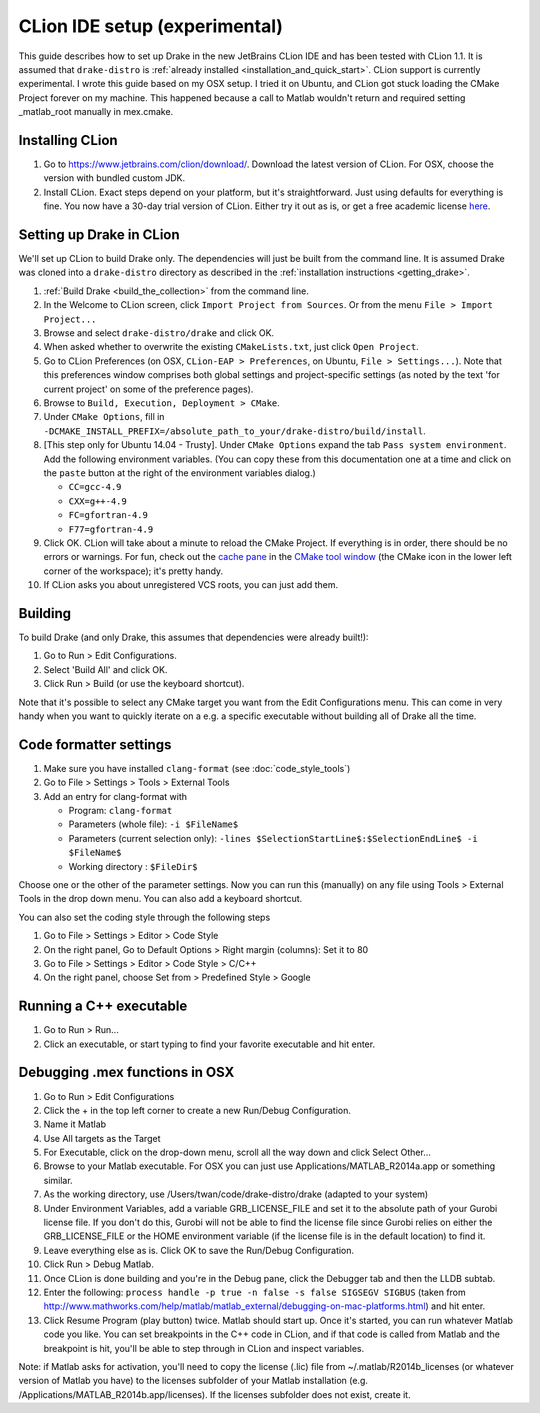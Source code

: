 *****************************************
CLion IDE setup (experimental)
*****************************************

This guide describes how to set up Drake in the new JetBrains CLion IDE and has
been tested with CLion 1.1. It is assumed that ``drake-distro`` is
:ref:`already installed <installation_and_quick_start>`. CLion support is
currently experimental. I wrote this guide based on my OSX setup. I tried it on
Ubuntu, and CLion got stuck loading the CMake Project forever on my
machine. This happened because a call to Matlab wouldn't return and required
setting _matlab_root manually in mex.cmake.

Installing CLion
================

1. Go to https://www.jetbrains.com/clion/download/. Download the latest version
   of CLion. For OSX, choose the version with bundled custom JDK.
2. Install CLion. Exact steps depend on your platform, but it's
   straightforward. Just using defaults for everything is fine. You now have a
   30-day trial version of CLion. Either try it out as is, or get a free
   academic license `here <https://www.jetbrains.com/shop/eform/students>`_.

Setting up Drake in CLion
=========================

We'll set up CLion to build Drake only. The dependencies will just be built
from the command line. It is assumed Drake was cloned into a ``drake-distro``
directory as described in the :ref:`installation instructions <getting_drake>`.

1. :ref:`Build Drake <build_the_collection>` from the command line.
2. In the Welcome to CLion screen, click ``Import Project from Sources``. Or
   from the menu ``File > Import Project...``
3. Browse and select ``drake-distro/drake`` and click OK.
4. When asked whether to overwrite the existing ``CMakeLists.txt``, just click
   ``Open Project``.
5. Go to CLion Preferences (on OSX, ``CLion-EAP > Preferences``, on Ubuntu,
   ``File > Settings...``). Note that this preferences window comprises both
   global settings and project-specific settings (as noted by the text 'for
   current project' on some of the preference pages).
6. Browse to ``Build, Execution, Deployment > CMake``.
7. Under ``CMake Options``, fill in
   ``-DCMAKE_INSTALL_PREFIX=/absolute_path_to_your/drake-distro/build/install``.
8. [This step only for Ubuntu 14.04 - Trusty]. Under ``CMake Options`` 
   expand the tab ``Pass system 
   environment``. Add the following environment variables.  (You can copy these
   from this documentation one at a time and click on the ``paste`` button at
   the right of the environment variables dialog.)

   * ``CC=gcc-4.9``
   * ``CXX=g++-4.9``
   * ``FC=gfortran-4.9``
   * ``F77=gfortran-4.9``      

9. Click OK. CLion will take about a minute to reload the CMake Project. If
   everything is in order, there should be no errors or warnings. For fun,
   check out the `cache pane
   <https://www.jetbrains.com/help/clion/2016.1/cmake-cache.html>`_ in the
   `CMake tool window
   <https://www.jetbrains.com/help/clion/2016.1/cmake.html>`_ (the CMake icon
   in the lower left corner of the workspace); it's pretty handy.
10. If CLion asks you about unregistered VCS roots, you can just add them.

Building
========

To build Drake (and only Drake, this assumes that dependencies were already
built!):

1. Go to Run > Edit Configurations.
2. Select 'Build All' and click OK.
3. Click Run > Build (or use the keyboard shortcut).

Note that it's possible to select any CMake target you want from the Edit
Configurations menu. This can come in very handy when you want to quickly
iterate on a e.g. a specific executable without building all of Drake all the
time.

Code formatter settings
=======================

1. Make sure you have installed ``clang-format`` (see :doc:`code_style_tools`)
2. Go to File > Settings > Tools > External Tools
3. Add an entry for clang-format with

   * Program: ``clang-format``
   * Parameters (whole file): ``-i $FileName$``
   * Parameters (current selection only): 
     ``-lines $SelectionStartLine$:$SelectionEndLine$ -i $FileName$``
   * Working directory : ``$FileDir$``

Choose one or the other of the parameter settings. Now you can run this
(manually) on any file using Tools > External Tools in the drop down menu. You
can also add a keyboard shortcut.

You can also set the coding style through the following steps

1. Go to File > Settings > Editor > Code Style
2. On the right panel, Go to Default Options > Right margin (columns): Set it to 80
3. Go to File > Settings > Editor > Code Style > C/C++
4. On the right panel, choose Set from > Predefined Style > Google


Running a C++ executable
========================
1. Go to Run > Run...
2. Click an executable, or start typing to find your favorite executable and hit enter.

Debugging .mex functions in OSX
===============================

1. Go to Run > Edit Configurations
2. Click the + in the top left corner to create a new Run/Debug Configuration.
3. Name it Matlab
4. Use All targets as the Target
5. For Executable, click on the drop-down menu, scroll all the way down and
   click Select Other...
6. Browse to your Matlab executable. For OSX you can just use
   Applications/MATLAB_R2014a.app or something similar.
7. As the working directory, use /Users/twan/code/drake-distro/drake (adapted
   to your system)
8. Under Environment Variables, add a variable GRB_LICENSE_FILE and set it to
   the absolute path of your Gurobi license file. If you don't do this, Gurobi
   will not be able to find the license file since Gurobi relies on either the
   GRB_LICENSE_FILE or the HOME environment variable (if the license file is in
   the default location) to find it.
9. Leave everything else as is. Click OK to save the Run/Debug Configuration.
10. Click Run > Debug Matlab.
11. Once CLion is done building and you're in the Debug pane, click the
    Debugger tab and then the LLDB subtab.
12. Enter the following: ``process handle -p true -n false -s false SIGSEGV
    SIGBUS`` (taken from
    http://www.mathworks.com/help/matlab/matlab_external/debugging-on-mac-platforms.html)
    and hit enter.
13. Click Resume Program (play button) twice. Matlab should start up. Once it's
    started, you can run whatever Matlab code you like. You can set breakpoints
    in the C++ code in CLion, and if that code is called from Matlab and the
    breakpoint is hit, you'll be able to step through in CLion and inspect
    variables.

Note: if Matlab asks for activation, you'll need to copy the license (.lic)
file from ~/.matlab/R2014b_licenses (or whatever version of Matlab you have) to
the licenses subfolder of your Matlab installation
(e.g. /Applications/MATLAB_R2014b.app/licenses). If the licenses subfolder does
not exist, create it.
